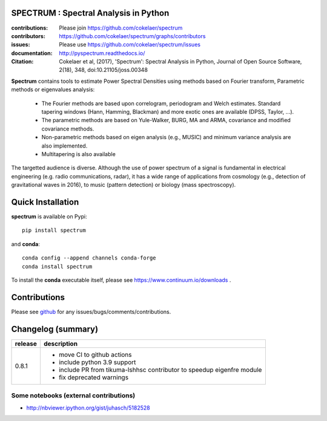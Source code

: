 SPECTRUM : Spectral Analysis in Python
==========================================

.. image:: https://badge.fury.io/py/spectrum.svg
    :target: https://pypi.python.org/pypi/spectrum

.. image:: https://github.com/cokelaer/spectrum/actions/workflows/main.yml/badge.svg?branch=master
    :target: https://github.com/cokelaer/spectrum/actions/workflows/main.yml
    
.. image:: https://coveralls.io/repos/cokelaer/spectrum/badge.png?branch=master 
    :target: https://coveralls.io/r/cokelaer/spectrum?branch=master 

.. image:: https://anaconda.org/conda-forge/spectrum/badges/license.svg
   :target: https://anaconda.org/conda-forge/spectrum

.. image:: https://anaconda.org/conda-forge/spectrum/badges/installer/conda.svg
   :target: https://conda.anaconda.org/conda-forge

.. image:: https://anaconda.org/conda-forge/spectrum/badges/downloads.svg
   :target: https://anaconda.org/conda-forge/spectrum

.. image:: http://joss.theoj.org/papers/e4e34e78e4a670f2ca9a6a97ce9d3b8e/status.svg
   :target: http://joss.theoj.org/papers/e4e34e78e4a670f2ca9a6a97ce9d3b8e



:contributions: Please join https://github.com/cokelaer/spectrum
:contributors: https://github.com/cokelaer/spectrum/graphs/contributors
:issues: Please use https://github.com/cokelaer/spectrum/issues
:documentation: http://pyspectrum.readthedocs.io/ 
:Citation: Cokelaer et al, (2017), 'Spectrum': Spectral Analysis in Python, Journal of Open Source Software, 2(18), 348, doi:10.21105/joss.00348



.. image:: http://www.thomas-cokelaer.info/software/spectrum/html/_images/psd_all.png
    :class: align-right
    :width: 50%

**Spectrum** contains tools to estimate Power Spectral Densities using methods based on Fourier transform, Parametric methods or eigenvalues analysis:

    * The Fourier methods are based upon correlogram, periodogram and Welch estimates. Standard tapering windows (Hann, Hamming, Blackman) and more exotic ones are available (DPSS, Taylor, ...). 
    * The parametric methods are based on Yule-Walker, BURG, MA and ARMA, covariance and modified covariance methods.
    * Non-parametric methods based on eigen analysis (e.g., MUSIC) and minimum variance analysis are also implemented.
    * Multitapering is also available


The targetted audience is diverse. Although the use of power spectrum of a
signal is fundamental in electrical engineering (e.g. radio communications,
radar), it has a wide range of applications from cosmology (e.g., detection of
gravitational waves in 2016), to music (pattern detection) or biology (mass
spectroscopy).


Quick Installation
=====================

**spectrum** is available on Pypi::

    pip install spectrum

and **conda**::

    conda config --append channels conda-forge
    conda install spectrum

To install the **conda** executable itself, please see https://www.continuum.io/downloads .

Contributions
==================

Please see `github <http://github.com/cokelaer/spectrum>`_ for any issues/bugs/comments/contributions.

Changelog (summary)
===================

========== ==========================================================
release    description
========== ==========================================================
0.8.1      * move CI to github actions
           * include python 3.9 support
           * include PR from tikuma-lshhsc contributor to speedup 
             eigenfre module
           * fix deprecated warnings
========== ==========================================================



Some notebooks (external contributions)
-------------------------------------------

* http://nbviewer.ipython.org/gist/juhasch/5182528
